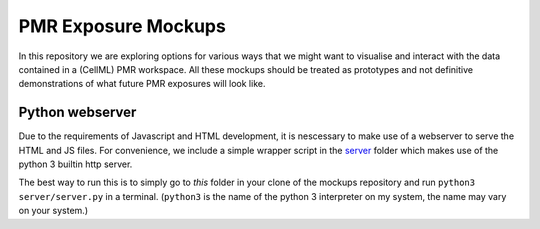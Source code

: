 ====================
PMR Exposure Mockups
====================

In this repository we are exploring options for various ways that we might want to visualise and interact with the data contained in a (CellML) PMR workspace. All these mockups should be treated as prototypes and not definitive demonstrations of what future PMR exposures will look like.

Python webserver
================

Due to the requirements of Javascript and HTML development, it is nescessary to make use of a webserver to serve the HTML and JS files. For convenience, we include a simple wrapper script in the `server <server>`_ folder which makes use of the python 3 builtin http server.

The best way to run this is to simply go to *this* folder in your clone of the mockups repository and run ``python3 server/server.py`` in a terminal. (``python3`` is the name of the python 3 interpreter on my system, the name may vary on your system.)
